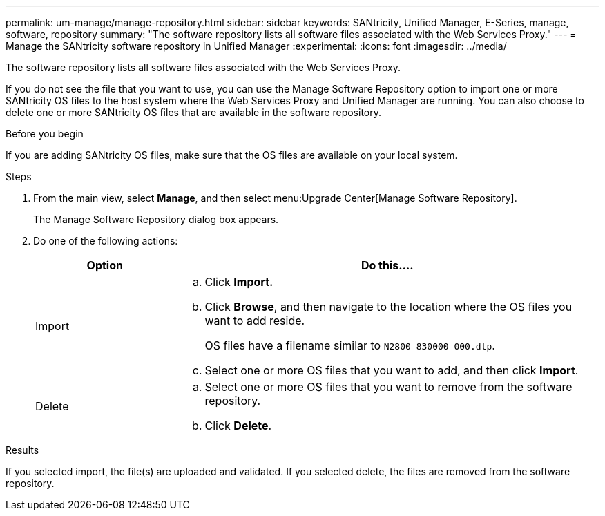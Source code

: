 ---
permalink: um-manage/manage-repository.html
sidebar: sidebar
keywords: SANtricity, Unified Manager, E-Series, manage, software, repository
summary: "The software repository lists all software files associated with the Web Services Proxy."
---
= Manage the SANtricity software repository in Unified Manager
:experimental:
:icons: font
:imagesdir: ../media/

[.lead]
The software repository lists all software files associated with the Web Services Proxy.

If you do not see the file that you want to use, you can use the Manage Software Repository option to import one or more SANtricity OS files to the host system where the Web Services Proxy and Unified Manager are running. You can also choose to delete one or more SANtricity OS files that are available in the software repository.

.Before you begin

If you are adding SANtricity OS files, make sure that the OS files are available on your local system.

.Steps

. From the main view, select *Manage*, and then select menu:Upgrade Center[Manage Software Repository].
+
The Manage Software Repository dialog box appears.

. Do one of the following actions:
+
[cols="25h,~",options="header"]
|===
| Option| Do this....
a|
Import
a|
.. Click *Import.*
.. Click *Browse*, and then navigate to the location where the OS files you want to add reside.
+
OS files have a filename similar to `N2800-830000-000.dlp`.

.. Select one or more OS files that you want to add, and then click *Import*.
a|
Delete
a|
.. Select one or more OS files that you want to remove from the software repository.
.. Click *Delete*.
|===

.Results

If you selected import, the file(s) are uploaded and validated. If you selected delete, the files are removed from the software repository.
